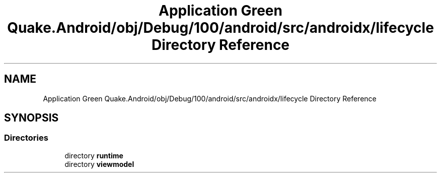 .TH "Application Green Quake.Android/obj/Debug/100/android/src/androidx/lifecycle Directory Reference" 3 "Thu Apr 29 2021" "Version 1.0" "Green Quake" \" -*- nroff -*-
.ad l
.nh
.SH NAME
Application Green Quake.Android/obj/Debug/100/android/src/androidx/lifecycle Directory Reference
.SH SYNOPSIS
.br
.PP
.SS "Directories"

.in +1c
.ti -1c
.RI "directory \fBruntime\fP"
.br
.ti -1c
.RI "directory \fBviewmodel\fP"
.br
.in -1c
